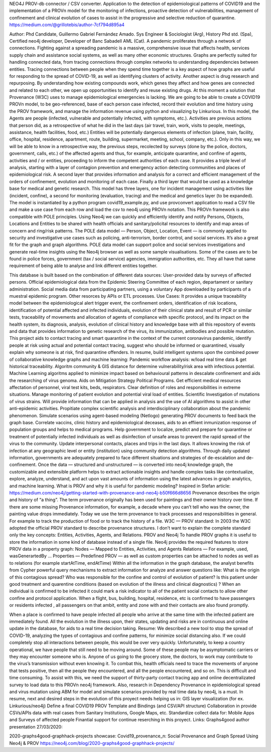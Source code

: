 NEO4J PROV-db connector / CSV converter. Application to the detection of epidemiological patterns of COVID19 and the implementation of a PROVn model for the monitoring of infections, proactive detection of vulnerabilities, management of confinement and clinical evolution of cases to assist in the progressive and selective reduction of quarantine.
https://medium.com/@grillotebis/author-7cf794d895a4

Author: Phd Candidate, Guillermo Gabriel Fernández Amado. Sys Engineer & Sociologist (Arg), History Phd std. (Spa), Certified neo4j developer, Developer of Banc Sabadell AML (Cat).
A pandemic proliferates through a network of connections. Fighting against a spreading pandemic is a massive, comprehensive issue that affects health, services supply chain and assistance social systems, as well as many other economic structures.
Graphs are perfectly suited for handling connected data, from tracing connections through complex networks to understanding dependencies between entities.
Tracing connections between people when they spend time together is a key aspect of how graphs are useful for responding to the spread of COVID-19, as well as identifying clusters of activity.
Another aspect is drug research and repurposing. By understanding how existing compounds work, which genes they affect and how genes are connected and related to each other, we open up opportunities to identify and reuse existing drugs.
At this moment a solution that Provenance (W3C) uses to manage epidemiological emergencies is lacking.
We are going to be able to create a COVID19 PROVn model, to be geo-referenced, base of each person case infected, record their evolution and time history using the PROV framework, and manage the information revenue using python and visualizing by Linkurious.
In this model, the Agents are people (infected, vulnerable and potentially infected, with symptoms, etc.).
Activities are previous actions that person did, as a retrospective of what he did in the last days (air travel, train, work, visits to people, meetings, assistance, health facilities, food, etc.) Entities will be potentially dangerous elements of infection (plane, train, facility, office, hospital, residence, apartment, route, building, supermarket, meeting, school, company, etc.).
Only in this way, we will be able to know in a retrospective way, the previous steps, recolected by surveys (done by the police, doctors, government, calls, etc.) of the affected agents and thus, for example, anticipate quarantine, and confine of agents, activities and / or entities, proceeding to inform the competent authorities of each case.
It provides a triple level of analysis, starting with a layer of contagion prevention and emergency action detecting communities and places of epidemiological risk. A second layer that provides information and analysis for a correct and efficient management of the orders of confinement, evolution and monitoring of each case. Finally a third layer that would be used as a knowledge base for medical and genetic research.
This model has three layers, one for incident management using activities like (incident, confine), a second for monitoring (evaluation, tracing) and the medical and genetics layer (to be expanded). The model is instantiated by a python program covid19_example.py, and use provconvert application to read a CSV file and make a use case from each row and load the csv to neo4j using PROVn notation.
This PROVn framework is also compatible with POLE principles. Using Neo4j we can quickly and efficiently identify and notify Persons, Objects, Locations and Entities to be shared with health officials and sanitary/policital resources to identify and map areas of concern and ring/risk patterns.
The POLE data model — Person, Object, Location, Event — is commonly applied to security and investigative use cases such as policing, anti-terrorism, border control, and social services. It’s also a great fit for the graph and graph algorithms. POLE data model can support police and social services investigations and generate real-time insights using the Neo4j browser as well as some sample visualisations. Some of the cases are to be found in police forces, government (tax / social service) agencies, immigration authorities, etc. They all have that same requirement of being able to analyse and link different entities together.

This database is built based on the combination of different data sources:
User-provided data by surveys of affected persons.
Official epidemiological data from the Epidemic Steering Committee of each region, departament or sanitary administration.
Social media data from participating partners, using a voluntary App downloaded by participants of a muestral epidemic program.
Other resorces by APIs or ETL processes.
Use Cases:
It provides a unique traceability model between the epidemiological alert trigger event, the confinement orders, identification of risk locations, identification of potential affected and infected individuals, evolution of their clinical state and result of PCR or similar tests, traceability of movements and allocation of agents of compliance with specific protocol, and its impact on the health system, its diagnosis, analysis, evolution of clinical history and knowledge base with all this repository of events and data that provides information to genetic research of the virus, its immunization, antibodies and possible mutation.
This project aids to contact tracing and smart quarantine in the context of the current coronavirus pandemic, identify people at risk using actual and potential contact tracing, suggest who should be informed or quarantined, visually explain why someone is at risk, find quarantine offenders. In resume, build intelligent systems upon the combined power of collaborative knowledge graphs and machine learning:
Pandemic workflow analysis: w/load real time data & get historical traceability.
Algoritm community & GIS distance for determine vulnerability/risk area with infectious potential.
Machine Learning algoritms applied to miminize impact based on behavioural patterns in descalate confinement and aids the researching of virus genoma.
Aids on Mitigation Strategy Political Programs.
Get efficient medical resources affectation of personnel, viral test kits, beds, respirators.
Clear definition of roles and responsibilities in extreme situations.
Manage monitoring of patient evolution and potential viral load of entities.
Scientific Investigation of mutations of virus strains. Will provide information that can be applied in analysis and the use of AI algorithms to assist in other anti-epidemic activities.
Propitiate complex scientific analysis and interdisciplinary collaboration about the pandemic phenomenon.
Simulate scenarios using agent-based modeling (Netlogo) generating PROV documents to feed back the graph base.
Correlate vaccins, clinic history and epidemiological deceases, aids to an effiient inmunization response of population groups and helps to medical programs.
Help government to localize, predict and prepare for quarantine or treatment of potentially infected individuals as well as disinfection of unsafe areas to prevent the rapid spread of the virus to the community.
Update interpersonal contacts, places and trips in the last days. It allows knowing the risk of infection at any geographic level or entity (institution) using community detection algorithms. Through daily updated information, governments are adequately prepared to face different situations and strategies of de-escalation and de-confinement.
Once the data — structured and unstructured — is converted into neo4j knowledge graph, the customizable and extensible platform helps to extract actionable insights and handle complex tasks like contextualize, explore, analyze, understand, and act upon vast amounts of information using the latest advances in graph analytics, and machine learning.
What is PROV and why it is useful for pandemic modeling?
Inspired in Stefan article: https://medium.com/neo4j/getting-started-with-provenance-and-neo4j-b50f666d8656
Provenance describes the origin and history of “a thing”. The term provenance originally has been used for paintings and their owner history over time. If there are some missing Provenance information, for example, a decade where you can’t tell who was the owner, the painting value drops immediately.
Today we use the term provenance to track processes and responsibilities in general. For example to track the production of food or to track the history of a file.
W3C — PROV standard: In 2003 the W3C adopted the official PROV standard to describe provenance structures. I don’t want to explain the complete standard only the key concepts: Entities, Activities, Agents, and Relations.
PROV and Neo4j
To handle PROV graphs it is useful to store the information in some kind of database instead of a single file. Neo4j provides the required features to store PROV data in a property graph:
Nodes — Mapped to Entities, Activities, and Agents
Relations — For example, used, wasGenerartedBy …
Properties — Predefined PROV — as well as custom properties can be attached to nodes as well as to relations (for example startAtTime, endAtTime)
Within all the information in the graph database, the analyst benefits from Cypher powerful query mechanisms to extract information for analyze and answer questions like:
What is the origin of this contagious spread?
Who was responsible for the confine and control of evolution of patient?
Is this patient under good treatment and quarentine conditions (based on evolution of the illness and clinical diagnostics) ?
When an individual is confirmed to be infected it could mark a risk indicator to all of the patient social contacts to allow other confine and protocol application.
When a flight, bus, building, hospital, residence, etc is confirmed to have passengers or residents infected , all passengers on that ambit, entity and zone with and their contacts are also found promptly.

When a place is confirmed to have people infected all people who arrive at the same time with the infected patient are immediately found.
All the evolution in the illness upon, their states, updating and risks are in continuous and online update in the database, for aids to a real time decision taking.
Resume:
We described a new tool to stop the spread of COVID-19, analyzing the types of contagious and confine patterns, for minimize social distancing also. If we could completely stop all interactions between people, this would be over very quickly. Unfortunately, to keep a country operational, we have people that still need to be moving around. Some of these people may be asymptomatic carriers or they may encounter someone who is. Anyone of us going to the grocery store, the doctors, to work may contribute to the virus’s transmission without even knowing it. To combat this, health officials need to trace the movements of anyone that tests positive, then all the people they encountered, and all the people encountered, and so on. This is difficult and time consuming. To assist with this, we need the support of thirty-party contact tracing app and online decentralizated survey to load data to this PROVn neo4j framework.
Also, research in Dependency Provenance in epidemiological spread and virus mutation using ABM for model and simulate scenarios provided by real time data by neo4j, is a must.
In resume, next and desired steps in the evolution of this proyect needs helping us in:
GIS layer visualization (for ex. Linkurious/neo4j)
Define a final COVID19 PROV Template and Bindings (and CSV/API structure)
Collaboration in provide CSVs/APIs data with real cases from Sanitary Institutions, Google Maps, etc.
Standardize collect data for: Mobile Apps and Surveys of affected people
Finantial support for continue reserching in this proyect.
Links:
Graphs4good author presentation 27/03/2020:

2020-graphs4good-graphhack-projects showcase: Covid19_provenance_n: Social Provenance and Graph Spread Using Neo4j & PROV
https://neo4j.com/blog/2020-graphs4good-graphhack-projects/